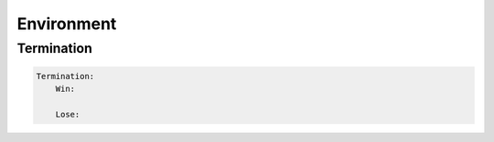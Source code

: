 .. _doc_GDY_environment: 

Environment
===========

.. jsonschema:: ../../resources/gdy-schema.json#/properties/Environment/properties/Name
.. jsonschema:: ../../resources/gdy-schema.json#/properties/Environment/properties/TileSize
.. jsonschema:: ../../resources/gdy-schema.json#/properties/Environment/properties/BackgroundTile
.. jsonschema:: ../../resources/gdy-schema.json#/properties/Environment/properties/Player


Termination
-----------

.. code-block:: YAML

    Termination: 
        Win: 

        Lose:

